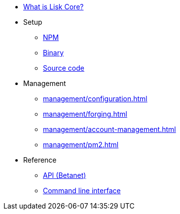 * xref:index.adoc[What is Lisk Core?]
* Setup
** xref:setup/npm.adoc[NPM]
** xref:setup/binary.adoc[Binary]
** xref:setup/source.adoc[Source code]
* Management
** xref:management/configuration.adoc[]
** xref:management/forging.adoc[]
** xref:management/account-management.adoc[]
** xref:management/pm2.adoc[]

////
* xref:update/index.adoc[Update]
** xref:update/application.adoc[Application]
** xref:update/commander.adoc[Commander application]
** xref:update/docker.adoc[Docker image]
** xref:update/source.adoc[Source code]
* xref:monitoring.adoc[Monitoring]
////
//* xref:reference/index.adoc[Reference]

* Reference
** xref:reference/api.adoc[API (Betanet)]
** xref:reference/cli.adoc[Command line interface]
